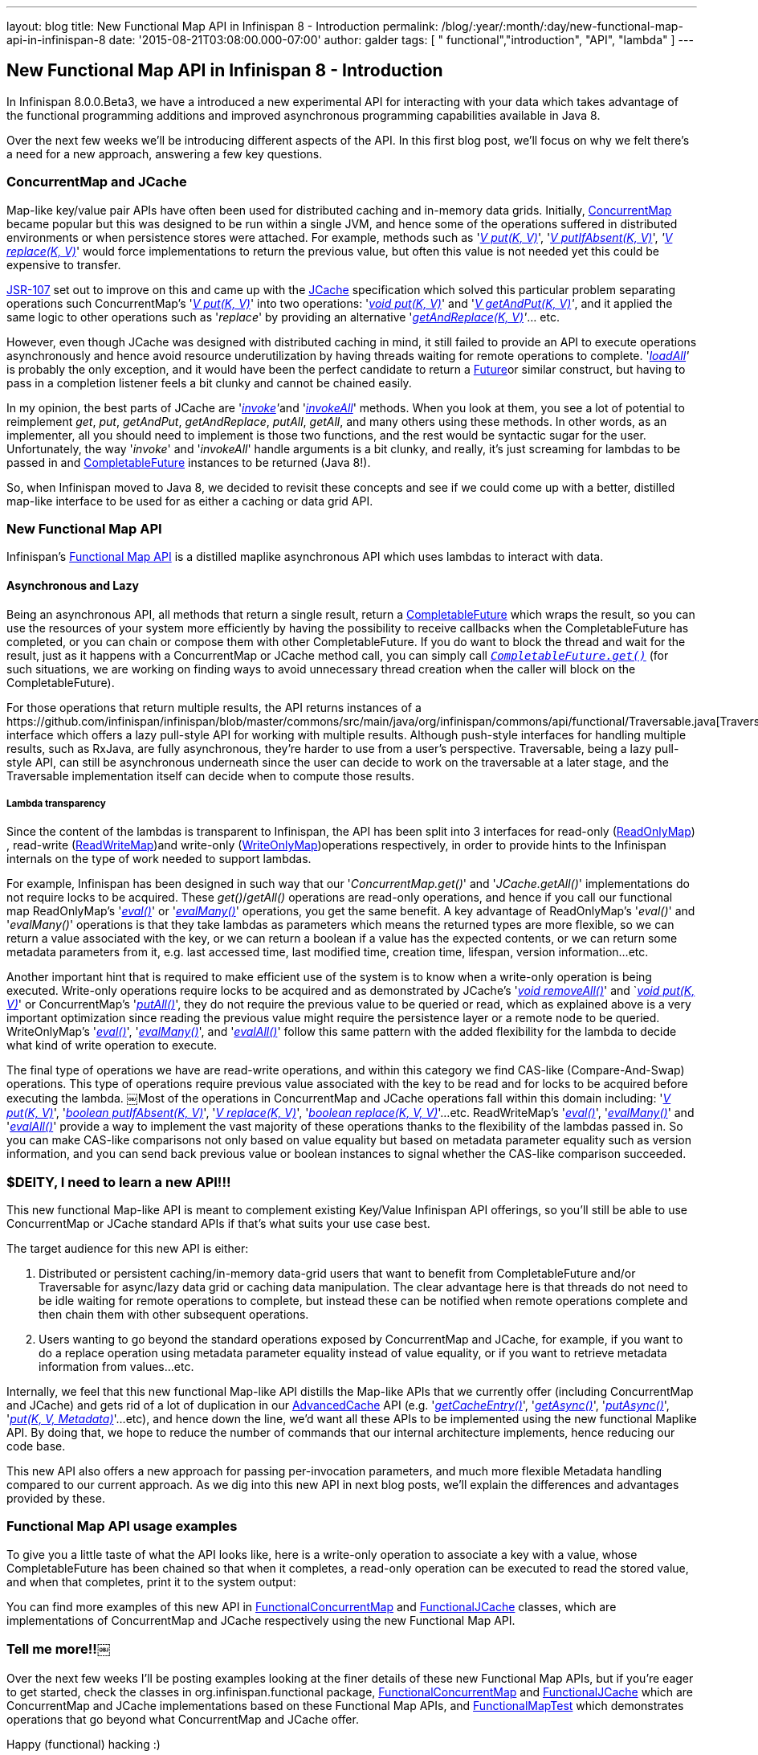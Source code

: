 ---
layout: blog
title: New Functional Map API in Infinispan 8 - Introduction
permalink: /blog/:year/:month/:day/new-functional-map-api-in-infinispan-8
date: '2015-08-21T03:08:00.000-07:00'
author: galder
tags: [ " functional","introduction", "API", "lambda" ]
---

== New Functional Map API in Infinispan 8 - Introduction

In Infinispan 8.0.0.Beta3, we have a introduced a new experimental API
for interacting with your data which takes advantage of the functional
programming additions and improved asynchronous programming capabilities
available in Java 8.

Over the next few weeks we'll be introducing different aspects of the
API. In this first blog post, we'll focus on why we felt there's a need
for a new approach, answering a few key questions.


=== ConcurrentMap and JCache


Map­-like key/value pair APIs have often been used for distributed
caching and in-­memory data grids. Initially,
https://docs.oracle.com/javase/8/docs/api/java/util/concurrent/ConcurrentMap.html[ConcurrentMap]
became popular but this was designed to be run within a single JVM, and
hence some of the operations suffered in distributed environments or
when persistence stores were attached. For example, methods such as
'https://docs.oracle.com/javase/8/docs/api/java/util/Map.html#put-K-V-[_V
put(K, V)_]',
'https://docs.oracle.com/javase/8/docs/api/java/util/concurrent/ConcurrentMap.html#putIfAbsent-K-V-[_V
putIfAbsent(K, V)_]',
_'https://docs.oracle.com/javase/8/docs/api/java/util/concurrent/ConcurrentMap.html#replace-K-V-[V
replace(K, V)]_' would force implementations to return the previous
value, but often this value is not needed yet this could be expensive to
transfer.

https://jcp.org/en/jsr/detail?id=107[JSR­-107] set out to improve on
this and came up with the
https://github.com/jsr107/jsr107spec/blob/v1.0.0/src/main/java/javax/cache/Cache.java[JCache]
specification which solved this particular problem separating operations
such ConcurrentMap's
'https://docs.oracle.com/javase/8/docs/api/java/util/Map.html#put-K-V-[_V
put(K, V)_]' into two operations:
'https://github.com/jsr107/jsr107spec/blob/v1.0.0/src/main/java/javax/cache/Cache.java#L194[_void
put(K, V)_]' and
'_https://github.com/jsr107/jsr107spec/blob/v1.0.0/src/main/java/javax/cache/Cache.java#L224[V
getAndPut(K, V)]'_, and it applied the same logic to other operations
such as '_replace_' by providing an alternative
'_https://github.com/jsr107/jsr107spec/blob/v1.0.0/src/main/java/javax/cache/Cache.java#L459[getAndReplace(K,
V)]'_... etc.

However, even though JCache was designed with distributed caching in
mind, it still failed to provide an API to execute operations
asynchronously and hence avoid resource under­utilization by having
threads waiting for remote operations to complete.
'_https://github.com/jsr107/jsr107spec/blob/v1.0.0/src/main/java/javax/cache/Cache.java#L169[l​oadAll]'_ ​is
probably the only exception, and it would have been the perfect
candidate to return a
http://docs.oracle.com/javase/8/docs/api/java/util/concurrent/Future.html[F​uture​]
or similar construct, but having to pass in a completion listener feels
a bit clunky and cannot be chained easily.

In my opinion, the best parts of JCache are
'__https://github.com/jsr107/jsr107spec/blob/v1.0.0/src/main/java/javax/cache/Cache.java#L559[i​nvoke]'__​
and
'https://github.com/jsr107/jsr107spec/blob/v1.0.0/src/main/java/javax/cache/Cache.java#L599[_i​nvokeAll_]'
methods. When you
look at them, you see a lot of potential to reimplement _get_, _put_,
_getAndPut_, _getAndReplace_, _putAll_,​ _getAll_, ​and many others
using these methods. In other words, as an implementer, all you should
need to implement is those two functions, and the rest would be
syntactic sugar for the user. Unfortunately, the way '_i​nvoke_' and
'_i​nvokeAll_' handle arguments is a bit clunky, and really,  it's just
screaming for lambdas to be passed in and
https://docs.oracle.com/javase/8/docs/api/java/util/concurrent/CompletableFuture.html[C​ompletableFuture] instances to
be returned (Java 8!).

So, when Infinispan moved to Java 8, we decided to revisit these
concepts and see if we could come up with a better, distilled map­-like
interface to be used for as either a caching or data grid API.


=== New Functional Map API


Infinispan's
https://github.com/infinispan/infinispan/blob/master/commons/src/main/java/org/infinispan/commons/api/functional/FunctionalMap.java[Functional
Map API] is a distilled map­like asynchronous API which uses lambdas to
interact with data.

==== Asynchronous and Lazy

Being an asynchronous API, all methods that return a single result,
return a
https://docs.oracle.com/javase/8/docs/api/java/util/concurrent/CompletableFuture.html[CompletableFuture]
which wraps the result, so you can use the resources of your system more
efficiently by having the possibility to receive callbacks when the
CompletableFuture has completed, or you can chain or compose them with
other CompletableFuture. If you do want to block the thread and wait for
the result, just as it happens with a ConcurrentMap or JCache method
call, you can simply call
`https://docs.oracle.com/javase/8/docs/api/java/util/concurrent/CompletableFuture.html#get--[_CompletableFuture.get()_]`
(for such situations, we are working on finding ways to avoid
unnecessary thread creation when the caller will block on the
CompletableFuture).

For those operations that return multiple results, the API returns
instances of a
​https://github.com/infinispan/infinispan/blob/master/commons/src/main/java/org/infinispan/commons/api/functional/Traversable.java[Traversable]
interface which offers a lazy pull­-style API for working with multiple
results. Although push­-style interfaces for handling multiple results,
such as RxJava, are fully asynchronous, they're harder to use from a
user’s perspective. T​raversable,​ being a lazy pull­-style API, can
still be asynchronous underneath since the user can decide to work on
the traversable at a later stage, and the Traversable implementation
itself can decide when to compute those results.

===== Lambda transparency

Since the content of the lambdas is transparent to Infinispan, the API
has been split into 3 interfaces for read­-only
(https://github.com/infinispan/infinispan/blob/master/commons/src/main/java/org/infinispan/commons/api/functional/FunctionalMap.java#L106[R​eadOnlyMap])​,
read­-write
(https://github.com/infinispan/infinispan/blob/master/commons/src/main/java/org/infinispan/commons/api/functional/FunctionalMap.java#L456[R​eadWriteMap])​
and write­-only
(https://github.com/infinispan/infinispan/blob/master/commons/src/main/java/org/infinispan/commons/api/functional/FunctionalMap.java#L227[W​riteOnlyMap])​
operations respectively, in order to provide hints to the Infinispan
internals on the type of work needed to support lambdas.

For example, Infinispan has been designed in such way that our
'_C​oncurrentMap.​g​et(​)_' and '_JCache.​g​etAll(​)_' implementations
do not require locks to be acquired. These _get()_/_getAll()_ operations
are read-only operations, and hence if you call our functional map
R​eadOnlyMap's '_https://github.com/infinispan/infinispan/blob/master/commons/src/main/java/org/infinispan/commons/api/functional/FunctionalMap.java#L144[eval(​)]_'
or
'_https://github.com/infinispan/infinispan/blob/master/commons/src/main/java/org/infinispan/commons/api/functional/FunctionalMap.java#L176[e​valMany(​)]_'
operations, you get the same benefit. A key advantage of R​eadOnlyMap's
'_eval​()_' and '_e​valMany(​)_' operations is that they take lambdas as
parameters which means the returned types are more flexible, so we can
return a value associated with the key, or we can return a boolean if a
value has the expected contents, or we can return some metadata
parameters from it, e.g. last accessed time, last modified time,
creation time, lifespan, version information...etc.

Another important hint that is required to make efficient use of the
system is to know when a write-only operation is being executed.
Write­-only operations require locks to be acquired and as demonstrated
by JCache's
'https://github.com/jsr107/jsr107spec/blob/v1.0.0/src/main/java/javax/cache/Cache.java#L505[_void
removeAll()_]' and
`__https://github.com/jsr107/jsr107spec/blob/v1.0.0/src/main/java/javax/cache/Cache.java#L194[void
put(K, V)]__' or ConcurrentMap's
'https://docs.oracle.com/javase/8/docs/api/java/util/Map.html#putAll-java.util.Map-[_putAll()_]',
they do not require the previous value to be queried or read, which as
explained above is a very important optimization since reading the
previous value might require the persistence layer or a remote node to
be queried. WriteOnlyMap's
'https://github.com/infinispan/infinispan/blob/master/commons/src/main/java/org/infinispan/commons/api/functional/FunctionalMap.java#L281[_eval()_]',
'https://github.com/infinispan/infinispan/blob/master/commons/src/main/java/org/infinispan/commons/api/functional/FunctionalMap.java#L351[_evalMany()_]',
and
'https://github.com/infinispan/infinispan/blob/master/commons/src/main/java/org/infinispan/commons/api/functional/FunctionalMap.java#L414[_evalAll()_]'
follow this same pattern with the added flexibility for the lambda to
decide what kind of write operation to execute.

The final type of operations we have are read­-write operations, and
within this category we find CAS-like (Compare­-And­-Swap) operations.
This type of operations require previous value associated with the key
to be read and for locks to be acquired before executing the lambda.
￼Most of the operations in ConcurrentMap and JCache operations fall
within this domain including:
'_https://docs.oracle.com/javase/8/docs/api/java/util/Map.html#put-K-V-[V
put(K, V)]_',
'https://github.com/jsr107/jsr107spec/blob/v1.0.0/src/main/java/javax/cache/Cache.java#L283[_boolean
putIfAbsent(K, V)_]',
'_https://docs.oracle.com/javase/8/docs/api/java/util/Map.html#replace-K-V-[V
replace(K, V)]_',
'_https://docs.oracle.com/javase/8/docs/api/java/util/Map.html#replace-K-V-V-[boolean
replace(K, V, V)]_'...etc. ReadWriteMap's
'_https://github.com/infinispan/infinispan/blob/master/commons/src/main/java/org/infinispan/commons/api/functional/FunctionalMap.java#L554[eval()]_',
'_https://github.com/infinispan/infinispan/blob/master/commons/src/main/java/org/infinispan/commons/api/functional/FunctionalMap.java#L581[evalMany()]_'
and
'_https://github.com/infinispan/infinispan/blob/master/commons/src/main/java/org/infinispan/commons/api/functional/FunctionalMap.java#L626[evalAll()]_'
provide a way to implement the vast majority of these operations thanks
to the flexibility of the lambdas passed in. So you can make CAS­-like
comparisons not only based on value equality but based on metadata
parameter equality such as version information, and you can send back
previous value or boolean instances to signal whether the CAS­-like
comparison succeeded.


=== $DEITY, I need to learn a new API!!!


This new functional Map­-like API is meant to complement existing
Key/Value Infinispan API offerings, so you'll still be able to use
ConcurrentMap or JCache standard APIs if that's what suits your use case
best.

The target audience for this new API is either:

. Distributed or persistent caching/in­-memory­ data­-grid users that
want to benefit from CompletableFuture and/or Traversable for async/lazy
data grid or caching data manipulation. The clear advantage here is that
threads do not need to be idle waiting for remote operations to
complete, but instead these can be notified when remote operations
complete and then chain them with other subsequent operations.
. Users wanting to go beyond the standard operations exposed by
ConcurrentMap and JCache, for example, if you want to do a replace
operation using metadata parameter equality instead of value equality,
or if you want to retrieve metadata information from values...etc.

Internally, we feel that this new functional Map­-like API distills the
Map­-like APIs that we currently offer (including ConcurrentMap and
JCache) and gets rid of a lot of duplication in our
https://docs.jboss.org/infinispan/8.0/apidocs/org/infinispan/AdvancedCache.html[AdvancedCache]
API (e.g.
'https://docs.jboss.org/infinispan/8.0/apidocs/org/infinispan/AdvancedCache.html#getCacheEntry-java.lang.Object-[_getCacheEntry()_]',
'https://docs.jboss.org/infinispan/8.0/apidocs/org/infinispan/commons/api/AsyncCache.html#getAsync-K-[_getAsync()_]',
'https://docs.jboss.org/infinispan/8.0/apidocs/org/infinispan/commons/api/AsyncCache.html#putAsync-K-V-[_putAsync()_]',
'_https://docs.jboss.org/infinispan/8.0/apidocs/org/infinispan/AdvancedCache.html#put-K-V-org.infinispan.metadata.Metadata-[put(K,
V, Metadata)]_'...etc), and hence down the line, we'd want all these
APIs to be implemented using the new functional Map­like API. By doing
that, we hope to reduce the number of commands that our internal
architecture implements, hence reducing our code base.

This new API also offers a new approach for passing per-invocation
parameters, and much more flexible Metadata handling compared to our
current approach. As we dig into this new API in next blog posts, we'll
explain the differences and advantages provided by these.


=== Functional Map API usage examples


To give you a little taste of what the API looks like, here is a
write-­only operation to associate a key with a value, whose
CompletableFuture has been chained so that when it completes, a
read­-only operation can be executed to read the stored value, and when
that completes, print it to the system output:


You can find more examples of this new API
in https://github.com/infinispan/infinispan/blob/master/core/src/test/java/org/infinispan/functional/decorators/FunctionalConcurrentMap.java[FunctionalConcurrentMap] and
https://github.com/infinispan/infinispan/blob/master/core/src/test/java/org/infinispan/functional/decorators/FunctionalJCache.java[FunctionalJCache]
classes, which are implementations of ConcurrentMap and JCache
respectively using the new Functional Map API.


=== Tell me more!!￼


Over the next few weeks I'll be posting examples looking at the finer
details of these new Functional Map APIs, but if you're eager to get
started, check the classes in org.infinispan.functional
package, https://github.com/infinispan/infinispan/blob/master/core/src/test/java/org/infinispan/functional/decorators/FunctionalConcurrentMap.java[FunctionalConcurrentMap]
and https://github.com/infinispan/infinispan/blob/master/core/src/test/java/org/infinispan/functional/decorators/FunctionalJCache.java[FunctionalJCache] which
are ConcurrentMap and JCache implementations based on these Functional
Map APIs, and
https://github.com/infinispan/infinispan/blob/master/core/src/test/java/org/infinispan/functional/FunctionalMapTest.java[FunctionalMapTest]
which demonstrates operations that go beyond what ConcurrentMap and
JCache offer.

Happy (functional) hacking :)

Galder
